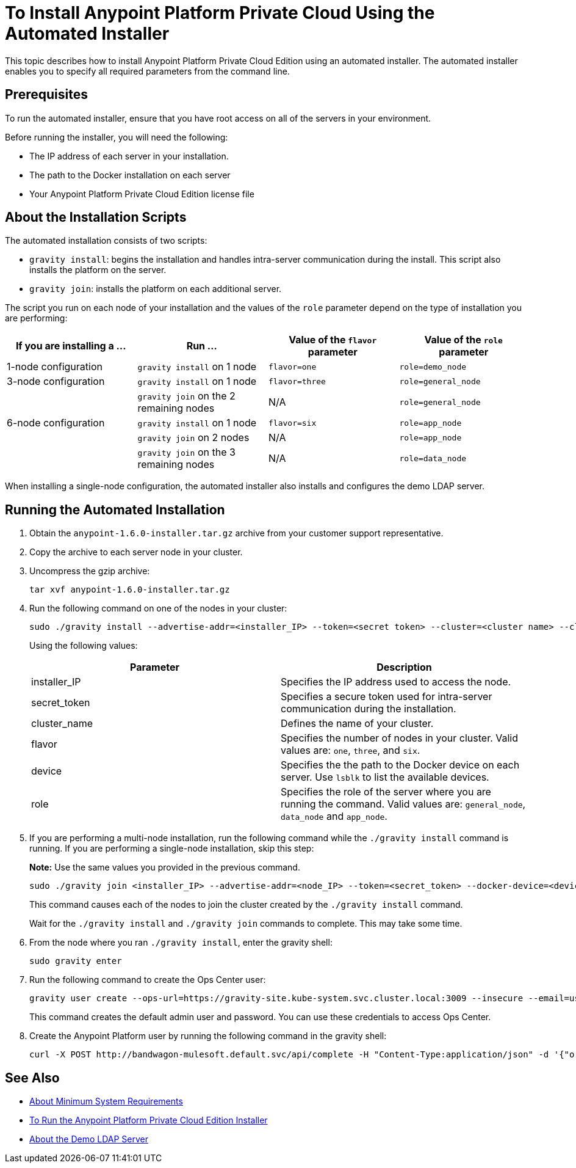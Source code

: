 = To Install Anypoint Platform Private Cloud Using the Automated Installer

This topic describes how to install Anypoint Platform Private Cloud Edition using an automated installer. The automated installer enables you to specify all required parameters from the command line.

== Prerequisites

To run the automated installer, ensure that you have root access on all of the servers in your environment. 

Before running the installer, you will need the following:

* The IP address of each server in your installation.
* The path to the Docker installation on each server
* Your Anypoint Platform Private Cloud Edition license file

== About the Installation Scripts

The automated installation consists of two scripts:

* `gravity install`: begins the installation and handles intra-server communication during the install. This script also installs the platform on the server. 
* `gravity join`: installs the platform on each additional server.

The script you run on each node of your installation and the values of the `role` parameter depend on the type of installation you are performing:

[%header,cols="4*a"]
|===
|If you are installing a ... |Run ... |Value of the `flavor` parameter |Value of the `role` parameter
|1-node configuration |`gravity install` on 1 node |`flavor=one` |`role=demo_node`
|3-node configuration |`gravity install` on 1 node |`flavor=three` |`role=general_node`
| |`gravity join` on the 2 remaining nodes |N/A |`role=general_node`
|6-node configuration |`gravity install` on 1 node |`flavor=six` |`role=app_node`
| |`gravity join` on 2 nodes |N/A |`role=app_node`
| |`gravity join` on the 3 remaining nodes |N/A |`role=data_node`
|===

When installing a single-node configuration, the automated installer also installs and configures the demo LDAP server.

== Running the Automated Installation

1. Obtain the `anypoint-1.6.0-installer.tar.gz` archive from your customer support representative.
1. Copy the archive to each server node in your cluster.
1. Uncompress the gzip archive:
+
----
tar xvf anypoint-1.6.0-installer.tar.gz
----

1. Run the following command on one of the nodes in your cluster:
+
----
sudo ./gravity install --advertise-addr=<installer_IP> --token=<secret token> --cluster=<cluster name> --cloud-provider=generic --flavor=<flavor name> --license="$(cat license.pem)" --docker-device=<device> --role=<role>
----
+
Using the following values:
+
[%header,cols="2*a"]
|===
|Parameter | Description
|installer_IP | Specifies the IP address used to access the node.
|secret_token | Specifies a secure token used for intra-server communication during the installation.
|cluster_name | Defines the name of your cluster.
|flavor | Specifies the number of nodes in your cluster. Valid values are: `one`, `three`, and `six`.
|device | Specifies the the path to the Docker device on each server. Use `lsblk` to list the available devices.
|role | Specifies the role of the server where you are running the command. Valid values are: `general_node`, `data_node` and `app_node`.
|===

1. If you are performing a multi-node installation, run the following command while the `./gravity install` command is running. If you are performing a single-node installation, skip this step:
+
**Note:** Use the same values you provided in the previous command.
+
----
sudo ./gravity join <installer_IP> --advertise-addr=<node_IP> --token=<secret_token> --docker-device=<device> --role=<role>
----
+
This command causes each of the nodes to join the cluster created by the `./gravity install` command.
+
Wait for the `./gravity install` and `./gravity join` commands to complete. This may take some time.

1. From the node where you ran `./gravity install`, enter the gravity shell:
+
----
sudo gravity enter
----

1. Run the following command to create the Ops Center user:
+
----
gravity user create --ops-url=https://gravity-site.kube-system.svc.cluster.local:3009 --insecure --email=username@mulesoft.com --password=Password1 --type=admin
----
+
This command creates the default admin user and password. You can use these credentials to access Ops Center.

1. Create the Anypoint Platform user by running the following command in the gravity shell:
+
----
curl -X POST http://bandwagon-mulesoft.default.svc/api/complete -H "Content-Type:application/json" -d '{"organization": "Test Org", "email": "username@mulesoft.com", "name": "username", "password": "Password1", "support": false}'
----

== See Also

* link:system-requirements[About Minimum System Requirements]
* link:install-installer[To Run the Anypoint Platform Private Cloud Edition Installer]
* link:demo-ldap-server[About the Demo LDAP Server]
